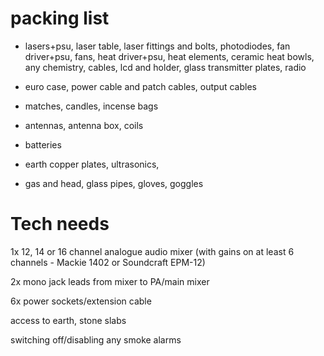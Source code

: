 * packing list

- lasers+psu, laser table, laser fittings and bolts, photodiodes, fan
  driver+psu, fans, heat driver+psu, heat elements, ceramic heat bowls, any
  chemistry, cables, lcd and holder, glass transmitter plates, radio

- euro case, power cable and patch cables, output cables

- matches, candles, incense bags

- antennas, antenna box, coils

- batteries

- earth copper plates, ultrasonics, 

- gas and head, glass pipes, gloves, goggles

* Tech needs

1x 12, 14 or 16 channel analogue audio mixer (with gains on at least 6 channels - Mackie 1402 or Soundcraft EPM-12)
 
2x mono jack leads from mixer to PA/main mixer
 
6x power sockets/extension cable

access to earth, stone slabs

switching off/disabling any smoke alarms

